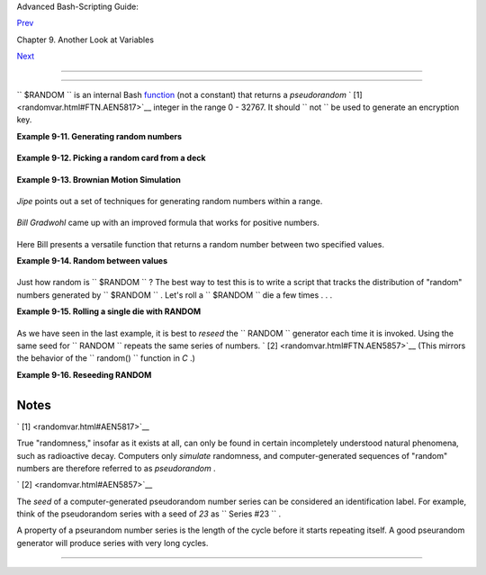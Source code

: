 .. raw:: html

   <div class="NAVHEADER">

.. raw:: html

   <table border="0" cellpadding="0" cellspacing="0" summary="Header navigation table" width="100%">

.. raw:: html

   <tr>

.. raw:: html

   <th align="center" colspan="3">

Advanced Bash-Scripting Guide:

.. raw:: html

   </th>

.. raw:: html

   </tr>

.. raw:: html

   <tr>

.. raw:: html

   <td align="left" valign="bottom" width="10%">

`Prev <declareref.html>`__

.. raw:: html

   </td>

.. raw:: html

   <td align="center" valign="bottom" width="80%">

Chapter 9. Another Look at Variables

.. raw:: html

   </td>

.. raw:: html

   <td align="right" valign="bottom" width="10%">

`Next <manipulatingvars.html>`__

.. raw:: html

   </td>

.. raw:: html

   </tr>

.. raw:: html

   </table>

--------------

.. raw:: html

   </div>

.. raw:: html

   <div class="SECT1">

  9.3. $RANDOM: generate random integer
======================================

+--------------------------+--------------------------+--------------------------+
| **                       |
| *Anyone who attempts to  |
| generate random numbers  |
| by deterministic means   |
| is, of course, living in |
| a state of sin.*         |
|                          |
| *--John von Neumann*     |
+--------------------------+--------------------------+--------------------------+

``      $RANDOM     `` is an internal Bash
`function <functions.html#FUNCTIONREF>`__ (not a constant) that returns
a *pseudorandom* ` [1]  <randomvar.html#FTN.AEN5817>`__ integer in the
range 0 - 32767. It should ``             not           `` be used to
generate an encryption key.

.. raw:: html

   <div class="EXAMPLE">

**Example 9-11. Generating random numbers**

+--------------------------+--------------------------+--------------------------+
| .. code:: PROGRAMLISTING |
|                          |
|     #!/bin/bash          |
|                          |
|     # $RANDOM returns a  |
| different random integer |
|  at each invocation.     |
|     # Nominal range: 0 - |
|  32767 (signed 16-bit in |
| teger).                  |
|                          |
|     MAXCOUNT=10          |
|     count=1              |
|                          |
|     echo                 |
|     echo "$MAXCOUNT rand |
| om numbers:"             |
|     echo "-------------- |
| ---"                     |
|     while [ "$count" -le |
|  $MAXCOUNT ]      # Gene |
| rate 10 ($MAXCOUNT) rand |
| om integers.             |
|     do                   |
|       number=$RANDOM     |
|       echo $number       |
|       let "count += 1"   |
| # Increment count.       |
|     done                 |
|     echo "-------------- |
| ---"                     |
|                          |
|     # If you need a rand |
| om int within a certain  |
| range, use the 'modulo'  |
| operator.                |
|     # This returns the r |
| emainder of a division o |
| peration.                |
|                          |
|     RANGE=500            |
|                          |
|     echo                 |
|                          |
|     number=$RANDOM       |
|     let "number %= $RANG |
| E"                       |
|     #           ^^       |
|     echo "Random number  |
| less than $RANGE  ---  $ |
| number"                  |
|                          |
|     echo                 |
|                          |
|                          |
|                          |
|     #  If you need a ran |
| dom integer greater than |
|  a lower bound,          |
|     #+ then set up a tes |
| t to discard all numbers |
|  below that.             |
|                          |
|     FLOOR=200            |
|                          |
|     number=0   #initiali |
| ze                       |
|     while [ "$number" -l |
| e $FLOOR ]               |
|     do                   |
|       number=$RANDOM     |
|     done                 |
|     echo "Random number  |
| greater than $FLOOR ---  |
|  $number"                |
|     echo                 |
|                          |
|        # Let's examine a |
|  simple alternative to t |
| he above loop, namely    |
|        #       let "numb |
| er = $RANDOM + $FLOOR"   |
|        # That would elim |
| inate the while-loop and |
|  run faster.             |
|        # But, there migh |
| t be a problem with that |
| . What is it?            |
|                          |
|                          |
|                          |
|     # Combine above two  |
| techniques to retrieve r |
| andom number between two |
|  limits.                 |
|     number=0   #initiali |
| ze                       |
|     while [ "$number" -l |
| e $FLOOR ]               |
|     do                   |
|       number=$RANDOM     |
|       let "number %= $RA |
| NGE"  # Scales $number d |
| own within $RANGE.       |
|     done                 |
|     echo "Random number  |
| between $FLOOR and $RANG |
| E ---  $number"          |
|     echo                 |
|                          |
|                          |
|                          |
|     # Generate binary ch |
| oice, that is, "true" or |
|  "false" value.          |
|     BINARY=2             |
|     T=1                  |
|     number=$RANDOM       |
|                          |
|     let "number %= $BINA |
| RY"                      |
|     #  Note that    let  |
| "number >>= 14"    gives |
|  a better random distrib |
| ution                    |
|     #+ (right shifts out |
|  everything except last  |
| binary digit).           |
|     if [ "$number" -eq $ |
| T ]                      |
|     then                 |
|       echo "TRUE"        |
|     else                 |
|       echo "FALSE"       |
|     fi                   |
|                          |
|     echo                 |
|                          |
|                          |
|     # Generate a toss of |
|  the dice.               |
|     SPOTS=6   # Modulo 6 |
|  gives range 0 - 5.      |
|               # Incremen |
| ting by 1 gives desired  |
| range of 1 - 6.          |
|               # Thanks,  |
| Paulo Marcel Coelho Arag |
| ao, for the simplificati |
| on.                      |
|     die1=0               |
|     die2=0               |
|     # Would it be better |
|  to just set SPOTS=7 and |
|  not add 1? Why or why n |
| ot?                      |
|                          |
|     # Tosses each die se |
| parately, and so gives c |
| orrect odds.             |
|                          |
|         let "die1 = $RAN |
| DOM % $SPOTS +1" # Roll  |
| first one.               |
|         let "die2 = $RAN |
| DOM % $SPOTS +1" # Roll  |
| second one.              |
|         #  Which arithme |
| tic operation, above, ha |
| s greater precedence --  |
|         #+ modulo (%) or |
|  addition (+)?           |
|                          |
|                          |
|     let "throw = $die1 + |
|  $die2"                  |
|     echo "Throw of the d |
| ice = $throw"            |
|     echo                 |
|                          |
|                          |
|     exit 0               |
                          
+--------------------------+--------------------------+--------------------------+

.. raw:: html

   </div>

.. raw:: html

   <div class="EXAMPLE">

**Example 9-12. Picking a random card from a deck**

+--------------------------+--------------------------+--------------------------+
| .. code:: PROGRAMLISTING |
|                          |
|     #!/bin/bash          |
|     # pick-card.sh       |
|                          |
|     # This is an example |
|  of choosing random elem |
| ents of an array.        |
|                          |
|                          |
|     # Pick a card, any c |
| ard.                     |
|                          |
|     Suites="Clubs        |
|     Diamonds             |
|     Hearts               |
|     Spades"              |
|                          |
|     Denominations="2     |
|     3                    |
|     4                    |
|     5                    |
|     6                    |
|     7                    |
|     8                    |
|     9                    |
|     10                   |
|     Jack                 |
|     Queen                |
|     King                 |
|     Ace"                 |
|                          |
|     # Note variables spr |
| ead over multiple lines. |
|                          |
|                          |
|     suite=($Suites)      |
|            # Read into a |
| rray variable.           |
|     denomination=($Denom |
| inations)                |
|                          |
|     num_suites=${#suite[ |
| *]}        # Count how m |
| any elements.            |
|     num_denominations=${ |
| #denomination[*]}        |
|                          |
|     echo -n "${denominat |
| ion[$((RANDOM%num_denomi |
| nations))]} of "         |
|     echo ${suite[$((RAND |
| OM%num_suites))]}        |
|                          |
|                          |
|     # $bozo sh pick-card |
| s.sh                     |
|     # Jack of Clubs      |
|                          |
|                          |
|     # Thank you, "jipe," |
|  for pointing out this u |
| se of $RANDOM.           |
|     exit 0               |
                          
+--------------------------+--------------------------+--------------------------+

.. raw:: html

   </div>

.. raw:: html

   <div class="EXAMPLE">

**Example 9-13. Brownian Motion Simulation**

+--------------------------+--------------------------+--------------------------+
| .. code:: PROGRAMLISTING |
|                          |
|     #!/bin/bash          |
|     # brownian.sh        |
|     # Author: Mendel Coo |
| per                      |
|     # Reldate: 10/26/07  |
|     # License: GPL3      |
|                          |
|     #  ----------------- |
| ------------------------ |
| -----------------------  |
|     #  This script model |
| s Brownian motion:       |
|     #+ the random wander |
| ings of tiny particles i |
| n a fluid,               |
|     #+ as they are buffe |
| ted by random currents a |
| nd collisions.           |
|     #+ This is colloquia |
| lly known as the "Drunka |
| rd's Walk."              |
|                          |
|     #  It can also be co |
| nsidered as a stripped-d |
| own simulation of a      |
|     #+ Galton Board, a s |
| lanted board with a patt |
| ern of pegs,             |
|     #+ down which rolls  |
| a succession of marbles, |
|  one at a time.          |
|     #+ At the bottom is  |
| a row of slots or catch  |
| basins in which          |
|     #+ the marbles come  |
| to rest at the end of th |
| eir journey.             |
|     #  Think of it as a  |
| kind of bare-bones Pachi |
| nko game.                |
|     #  As you see by run |
| ning the script,         |
|     #+ most of the marbl |
| es cluster around the ce |
| nter slot.               |
|     #+ This is consisten |
| t with the expected bino |
| mial distribution.       |
|     #  As a Galton Board |
|  simulation, the script  |
|     #+ disregards such p |
| arameters as             |
|     #+ board tilt-angle, |
|  rolling friction of the |
|  marbles,                |
|     #+ angles of impact, |
|  and elasticity of the p |
| egs.                     |
|     #  To what extent do |
| es this affect the accur |
| acy of the simulation?   |
|     #  ----------------- |
| ------------------------ |
| -----------------------  |
|                          |
|     PASSES=500           |
|   #  Number of particle  |
| interactions / marbles.  |
|     ROWS=10              |
|   #  Number of "collisio |
| ns" (or horiz. peg rows) |
| .                        |
|     RANGE=3              |
|   #  0 - 2 output range  |
| from $RANDOM.            |
|     POS=0                |
|   #  Left/right position |
| .                        |
|     RANDOM=$$            |
|   #  Seeds the random nu |
| mber generator from PID  |
|                          |
|   #+ of script.          |
|                          |
|     declare -a Slots     |
|   # Array holding cumula |
| tive results of passes.  |
|     NUMSLOTS=21          |
|   # Number of slots at b |
| ottom of board.          |
|                          |
|                          |
|     Initialize_Slots ()  |
| { # Zero out all element |
| s of the array.          |
|     for i in $( seq $NUM |
| SLOTS )                  |
|     do                   |
|       Slots[$i]=0        |
|     done                 |
|                          |
|     echo                 |
|   # Blank line at beginn |
| ing of run.              |
|       }                  |
|                          |
|                          |
|     Show_Slots () {      |
|     echo; echo           |
|     echo -n " "          |
|     for i in $( seq $NUM |
| SLOTS )   # Pretty-print |
|  array elements.         |
|     do                   |
|       printf "%3d" ${Slo |
| ts[$i]}   # Allot three  |
| spaces per result.       |
|     done                 |
|                          |
|     echo # Row of slots: |
|     echo " |__|__|__|__| |
| __|__|__|__|__|__|__|__| |
| __|__|__|__|__|__|__|__| |
| __|"                     |
|     echo "               |
|                   ||"    |
|     echo #  Note that if |
|  the count within any pa |
| rticular slot exceeds 99 |
| ,                        |
|          #+ it messes up |
|  the display.            |
|          #  Running only |
| (!) 500 passes usually a |
| voids this.              |
|       }                  |
|                          |
|                          |
|     Move () {            |
|    # Move one unit right |
|  / left, or stay put.    |
|       Move=$RANDOM       |
|    # How random is $RAND |
| OM? Well, let's see ...  |
|       let "Move %= RANGE |
| "  # Normalize into rang |
| e of 0 - 2.              |
|       case "$Move" in    |
|         0 ) ;;           |
|          # Do nothing, i |
| .e., stay in place.      |
|         1 ) ((POS--));;  |
|          # Left.         |
|         2 ) ((POS++));;  |
|          # Right.        |
|         * ) echo -n "Err |
| or ";;   # Anomaly! (Sho |
| uld never occur.)        |
|       esac               |
|       }                  |
|                          |
|                          |
|     Play () {            |
|          # Single pass ( |
| inner loop).             |
|     i=0                  |
|     while [ "$i" -lt "$R |
| OWS" ]   # One event per |
|  row.                    |
|     do                   |
|       Move               |
|       ((i++));           |
|     done                 |
|                          |
|     SHIFT=11             |
|          # Why 11, and n |
| ot 10?                   |
|     let "POS += $SHIFT"  |
|          # Shift "zero p |
| osition" to center.      |
|     (( Slots[$POS]++ ))  |
|          # DEBUG: echo $ |
| POS                      |
|                          |
|     # echo -n "$POS "    |
|                          |
|       }                  |
|                          |
|                          |
|     Run () {             |
|          # Outer loop.   |
|     p=0                  |
|     while [ "$p" -lt "$P |
| ASSES" ]                 |
|     do                   |
|       Play               |
|       (( p++ ))          |
|       POS=0              |
|          # Reset to zero |
| . Why?                   |
|     done                 |
|       }                  |
|                          |
|                          |
|     # --------------     |
|     # main ()            |
|     Initialize_Slots     |
|     Run                  |
|     Show_Slots           |
|     # --------------     |
|                          |
|     exit $?              |
|                          |
|     #  Exercises:        |
|     #  ---------         |
|     #  1) Show the resul |
| ts in a vertical bar gra |
| ph, or as an alternative |
| ,                        |
|     #+    a scattergram. |
|     #  2) Alter the scri |
| pt to use /dev/urandom i |
| nstead of $RANDOM.       |
|     #     Will this make |
|  the results more random |
| ?                        |
|     #  3) Provide some s |
| ort of "animation" or gr |
| aphic output             |
|     #     for each marbl |
| e played.                |
                          
+--------------------------+--------------------------+--------------------------+

.. raw:: html

   </div>

*Jipe* points out a set of techniques for generating random numbers
within a range.

+--------------------------+--------------------------+--------------------------+
| .. code:: PROGRAMLISTING |
|                          |
|     #  Generate random n |
| umber between 6 and 30.  |
|        rnumber=$((RANDOM |
| %25+6))                  |
|                          |
|     #  Generate random n |
| umber in the same 6 - 30 |
|  range,                  |
|     #+ but the number mu |
| st be evenly divisible b |
| y 3.                     |
|        rnumber=$(((RANDO |
| M%30/3+1)*3))            |
|                          |
|     #  Note that this wi |
| ll not work all the time |
| .                        |
|     #  It fails if $RAND |
| OM%30 returns 0.         |
|                          |
|     #  Frank Wang sugges |
| ts the following alterna |
| tive:                    |
|        rnumber=$(( RANDO |
| M%27/3*3+6 ))            |
                          
+--------------------------+--------------------------+--------------------------+

*Bill Gradwohl* came up with an improved formula that works for positive
numbers.

+--------------------------+--------------------------+--------------------------+
| .. code:: PROGRAMLISTING |
|                          |
|     rnumber=$(((RANDOM%( |
| max-min+divisibleBy))/di |
| visibleBy*divisibleBy+mi |
| n))                      |
                          
+--------------------------+--------------------------+--------------------------+

Here Bill presents a versatile function that returns a random number
between two specified values.

.. raw:: html

   <div class="EXAMPLE">

**Example 9-14. Random between values**

+--------------------------+--------------------------+--------------------------+
| .. code:: PROGRAMLISTING |
|                          |
|     #!/bin/bash          |
|     # random-between.sh  |
|     # Random number betw |
| een two specified values |
| .                        |
|     # Script by Bill Gra |
| dwohl, with minor modifi |
| cations by the document  |
| author.                  |
|     # Corrections in lin |
| es 187 and 189 by Anthon |
| y Le Clezio.             |
|     # Used with permissi |
| on.                      |
|                          |
|                          |
|     randomBetween() {    |
|        #  Generates a po |
| sitive or negative rando |
| m number                 |
|        #+ between $min a |
| nd $max                  |
|        #+ and divisible  |
| by $divisibleBy.         |
|        #  Gives a "reaso |
| nably random" distributi |
| on of return values.     |
|        #                 |
|        #  Bill Gradwohl  |
| - Oct 1, 2003            |
|                          |
|        syntax() {        |
|        # Function embedd |
| ed within function.      |
|           echo           |
|           echo    "Synta |
| x: randomBetween [min] [ |
| max] [multiple]"         |
|           echo           |
|           echo -n "Expec |
| ts up to 3 passed parame |
| ters, "                  |
|           echo    "but a |
| ll are completely option |
| al."                     |
|           echo    "min i |
| s the minimum value"     |
|           echo    "max i |
| s the maximum value"     |
|           echo -n "multi |
| ple specifies that the a |
| nswer must be "          |
|           echo     "a mu |
| ltiple of this value."   |
|           echo    "    i |
| .e. answer must be evenl |
| y divisible by this numb |
| er."                     |
|           echo           |
|           echo    "If an |
| y value is missing, defa |
| ults area supplied as: 0 |
|  32767 1"                |
|           echo -n "Succe |
| ssful completion returns |
|  0, "                    |
|           echo     "unsu |
| ccessful completion retu |
| rns"                     |
|           echo    "funct |
| ion syntax and 1."       |
|           echo -n "The a |
| nswer is returned in the |
|  global variable "       |
|           echo    "rando |
| mBetweenAnswer"          |
|           echo -n "Negat |
| ive values for any passe |
| d parameter are "        |
|           echo    "handl |
| ed correctly."           |
|        }                 |
|                          |
|        local min=${1:-0} |
|        local max=${2:-32 |
| 767}                     |
|        local divisibleBy |
| =${3:-1}                 |
|        # Default values  |
| assigned, in case parame |
| ters not passed to funct |
| ion.                     |
|                          |
|        local x           |
|        local spread      |
|                          |
|        # Let's make sure |
|  the divisibleBy value i |
| s positive.              |
|        [ ${divisibleBy}  |
| -lt 0 ] && divisibleBy=$ |
| ((0-divisibleBy))        |
|                          |
|        # Sanity check.   |
|        if [ $# -gt 3 -o  |
| ${divisibleBy} -eq 0 -o  |
|  ${min} -eq ${max} ]; th |
| en                       |
|           syntax         |
|           return 1       |
|        fi                |
|                          |
|        # See if the min  |
| and max are reversed.    |
|        if [ ${min} -gt $ |
| {max} ]; then            |
|           # Swap them.   |
|           x=${min}       |
|           min=${max}     |
|           max=${x}       |
|        fi                |
|                          |
|        #  If min is itse |
| lf not evenly divisible  |
| by $divisibleBy,         |
|        #+ then fix the m |
| in to be within range.   |
|        if [ $((min/divis |
| ibleBy*divisibleBy)) -ne |
|  ${min} ]; then          |
|           if [ ${min} -l |
| t 0 ]; then              |
|              min=$((min/ |
| divisibleBy*divisibleBy) |
| )                        |
|           else           |
|              min=$((((mi |
| n/divisibleBy)+1)*divisi |
| bleBy))                  |
|           fi             |
|        fi                |
|                          |
|        #  If max is itse |
| lf not evenly divisible  |
| by $divisibleBy,         |
|        #+ then fix the m |
| ax to be within range.   |
|        if [ $((max/divis |
| ibleBy*divisibleBy)) -ne |
|  ${max} ]; then          |
|           if [ ${max} -l |
| t 0 ]; then              |
|              max=$((((ma |
| x/divisibleBy)-1)*divisi |
| bleBy))                  |
|           else           |
|              max=$((max/ |
| divisibleBy*divisibleBy) |
| )                        |
|           fi             |
|        fi                |
|                          |
|        #  -------------- |
| ------------------------ |
| ------------------------ |
| -------                  |
|        #  Now, to do the |
|  real work.              |
|                          |
|        #  Note that to g |
| et a proper distribution |
|  for the end points,     |
|        #+ the range of r |
| andom values has to be a |
| llowed to go between     |
|        #+ 0 and abs(max- |
| min)+divisibleBy, not ju |
| st abs(max-min)+1.       |
|                          |
|        #  The slight inc |
| rease will produce the p |
| roper distribution for t |
| he                       |
|        #+ end points.    |
|                          |
|        #  Changing the f |
| ormula to use abs(max-mi |
| n)+1 will still produce  |
|        #+ correct answer |
| s, but the randomness of |
|  those answers is faulty |
|  in                      |
|        #+ that the numbe |
| r of times the end point |
| s ($min and $max) are re |
| turned                   |
|        #+ is considerabl |
| y lower than when the co |
| rrect formula is used.   |
|        #  -------------- |
| ------------------------ |
| ------------------------ |
| -------                  |
|                          |
|        spread=$((max-min |
| ))                       |
|        #  Omair Eshkenaz |
| i points out that this t |
| est is unnecessary,      |
|        #+ since max and  |
| min have already been sw |
| itched around.           |
|        [ ${spread} -lt 0 |
|  ] && spread=$((0-spread |
| ))                       |
|        let spread+=divis |
| ibleBy                   |
|        randomBetweenAnsw |
| er=$(((RANDOM%spread)/di |
| visibleBy*divisibleBy+mi |
| n))                      |
|                          |
|        return 0          |
|                          |
|        #  However, Paulo |
|  Marcel Coelho Aragao po |
| ints out that            |
|        #+ when $max and  |
| $min are not divisible b |
| y $divisibleBy,          |
|        #+ the formula fa |
| ils.                     |
|        #                 |
|        #  He suggests in |
| stead the following form |
| ula:                     |
|        #    rnumber = $( |
| ((RANDOM%(max-min+1)+min |
| )/divisibleBy*divisibleB |
| y))                      |
|                          |
|     }                    |
|                          |
|     # Let's test the fun |
| ction.                   |
|     min=-14              |
|     max=20               |
|     divisibleBy=3        |
|                          |
|                          |
|     #  Generate an array |
|  of expected answers and |
|  check to make sure we g |
| et                       |
|     #+ at least one of e |
| ach answer if we loop lo |
| ng enough.               |
|                          |
|     declare -a answer    |
|     minimum=${min}       |
|     maximum=${max}       |
|        if [ $((minimum/d |
| ivisibleBy*divisibleBy)) |
|  -ne ${minimum} ]; then  |
|           if [ ${minimum |
| } -lt 0 ]; then          |
|              minimum=$(( |
| minimum/divisibleBy*divi |
| sibleBy))                |
|           else           |
|              minimum=$(( |
| ((minimum/divisibleBy)+1 |
| )*divisibleBy))          |
|           fi             |
|        fi                |
|                          |
|                          |
|        #  If max is itse |
| lf not evenly divisible  |
| by $divisibleBy,         |
|        #+ then fix the m |
| ax to be within range.   |
|                          |
|        if [ $((maximum/d |
| ivisibleBy*divisibleBy)) |
|  -ne ${maximum} ]; then  |
|           if [ ${maximum |
| } -lt 0 ]; then          |
|              maximum=$(( |
| ((maximum/divisibleBy)-1 |
| )*divisibleBy))          |
|           else           |
|              maximum=$(( |
| maximum/divisibleBy*divi |
| sibleBy))                |
|           fi             |
|        fi                |
|                          |
|                          |
|     #  We need to genera |
| te only positive array s |
| ubscripts,               |
|     #+ so we need a disp |
| lacement that that will  |
| guarantee                |
|     #+ positive results. |
|                          |
|     disp=$((0-minimum))  |
|     for ((i=${minimum};  |
| i<=${maximum}; i+=divisi |
| bleBy)); do              |
|        answer[i+disp]=0  |
|     done                 |
|                          |
|                          |
|     # Now loop a large n |
| umber of times to see wh |
| at we get.               |
|     loopIt=1000   #  The |
|  script author suggests  |
| 100000,                  |
|                   #+ but |
|  that takes a good long  |
| while.                   |
|                          |
|     for ((i=0; i<${loopI |
| t}; ++i)); do            |
|                          |
|        #  Note that we a |
| re specifying min and ma |
| x in reversed order here |
|  to                      |
|        #+ make the funct |
| ion correct for this cas |
| e.                       |
|                          |
|        randomBetween ${m |
| ax} ${min} ${divisibleBy |
| }                        |
|                          |
|        # Report an error |
|  if an answer is unexpec |
| ted.                     |
|        [ ${randomBetween |
| Answer} -lt ${min} -o ${ |
| randomBetweenAnswer} -gt |
|  ${max} ] \              |
|        && echo MIN or MA |
| X error - ${randomBetwee |
| nAnswer}!                |
|        [ $((randomBetwee |
| nAnswer%${divisibleBy})) |
|  -ne 0 ] \               |
|        && echo DIVISIBLE |
|  BY error - ${randomBetw |
| eenAnswer}!              |
|                          |
|        # Store the answe |
| r away statistically.    |
|        answer[randomBetw |
| eenAnswer+disp]=$((answe |
| r[randomBetweenAnswer+di |
| sp]+1))                  |
|     done                 |
|                          |
|                          |
|                          |
|     # Let's check the re |
| sults                    |
|                          |
|     for ((i=${minimum};  |
| i<=${maximum}; i+=divisi |
| bleBy)); do              |
|        [ ${answer[i+disp |
| ]} -eq 0 ] \             |
|        && echo "We never |
|  got an answer of $i." \ |
|        || echo "${i} occ |
| urred ${answer[i+disp]}  |
| times."                  |
|     done                 |
|                          |
|                          |
|     exit 0               |
                          
+--------------------------+--------------------------+--------------------------+

.. raw:: html

   </div>

Just how random is ``      $RANDOM     `` ? The best way to test this is
to write a script that tracks the distribution of "random" numbers
generated by ``      $RANDOM     `` . Let's roll a
``      $RANDOM     `` die a few times . . .

.. raw:: html

   <div class="EXAMPLE">

**Example 9-15. Rolling a single die with RANDOM**

+--------------------------+--------------------------+--------------------------+
| .. code:: PROGRAMLISTING |
|                          |
|     #!/bin/bash          |
|     # How random is RAND |
| OM?                      |
|                          |
|     RANDOM=$$       # Re |
| seed the random number g |
| enerator using script pr |
| ocess ID.                |
|                          |
|     PIPS=6          # A  |
| die has 6 pips.          |
|     MAXTHROWS=600   # In |
| crease this if you have  |
| nothing better to do wit |
| h your time.             |
|     throw=0         # Nu |
| mber of times the dice h |
| ave been cast.           |
|                          |
|     ones=0          #  M |
| ust initialize counts to |
|  zero,                   |
|     twos=0          #+ s |
| ince an uninitialized va |
| riable is null, NOT zero |
| .                        |
|     threes=0             |
|     fours=0              |
|     fives=0              |
|     sixes=0              |
|                          |
|     print_result ()      |
|     {                    |
|     echo                 |
|     echo "ones =   $ones |
| "                        |
|     echo "twos =   $twos |
| "                        |
|     echo "threes = $thre |
| es"                      |
|     echo "fours =  $four |
| s"                       |
|     echo "fives =  $five |
| s"                       |
|     echo "sixes =  $sixe |
| s"                       |
|     echo                 |
|     }                    |
|                          |
|     update_count()       |
|     {                    |
|     case "$1" in         |
|       0) ((ones++));;    |
| # Since a die has no "ze |
| ro", this corresponds to |
|  1.                      |
|       1) ((twos++));;    |
| # And this to 2.         |
|       2) ((threes++));;  |
| # And so forth.          |
|       3) ((fours++));;   |
|       4) ((fives++));;   |
|       5) ((sixes++));;   |
|     esac                 |
|     }                    |
|                          |
|     echo                 |
|                          |
|                          |
|     while [ "$throw" -lt |
|  "$MAXTHROWS" ]          |
|     do                   |
|       let "die1 = RANDOM |
|  % $PIPS"                |
|       update_count $die1 |
|       let "throw += 1"   |
|     done                 |
|                          |
|     print_result         |
|                          |
|     exit $?              |
|                          |
|     #  The scores should |
|  distribute evenly, assu |
| ming RANDOM is random.   |
|     #  With $MAXTHROWS a |
| t 600, all should cluste |
| r around 100,            |
|     #+ plus-or-minus 20  |
| or so.                   |
|     #                    |
|     #  Keep in mind that |
|  RANDOM is a ***pseudora |
| ndom*** generator,       |
|     #+ and not a spectac |
| ularly good one at that. |
|                          |
|     #  Randomness is a d |
| eep and complex subject. |
|     #  Sufficiently long |
|  "random" sequences may  |
| exhibit                  |
|     #+ chaotic and other |
|  "non-random" behavior.  |
|                          |
|     # Exercise (easy):   |
|     # ---------------    |
|     # Rewrite this scrip |
| t to flip a coin 1000 ti |
| mes.                     |
|     # Choices are "HEADS |
| " and "TAILS."           |
                          
+--------------------------+--------------------------+--------------------------+

.. raw:: html

   </div>

As we have seen in the last example, it is best to *reseed* the
``             RANDOM           `` generator each time it is invoked.
Using the same seed for ``             RANDOM           `` repeats the
same series of numbers. ` [2]  <randomvar.html#FTN.AEN5857>`__ (This
mirrors the behavior of the ``             random()           ``
function in *C* .)

.. raw:: html

   <div class="EXAMPLE">

**Example 9-16. Reseeding RANDOM**

+--------------------------+--------------------------+--------------------------+
| .. code:: PROGRAMLISTING |
|                          |
|     #!/bin/bash          |
|     # seeding-random.sh: |
|  Seeding the RANDOM vari |
| able.                    |
|     # v 1.1, reldate 09  |
| Feb 2013                 |
|                          |
|     MAXCOUNT=25       #  |
| How many numbers to gene |
| rate.                    |
|     SEED=                |
|                          |
|     random_numbers ()    |
|     {                    |
|     local count=0        |
|     local number         |
|                          |
|     while [ "$count" -lt |
|  "$MAXCOUNT" ]           |
|     do                   |
|       number=$RANDOM     |
|       echo -n "$number " |
|       let "count++"      |
|     done                 |
|     }                    |
|                          |
|     echo; echo           |
|                          |
|     SEED=1               |
|     RANDOM=$SEED      #  |
| Setting RANDOM seeds the |
|  random number generator |
| .                        |
|     echo "Random seed =  |
| $SEED"                   |
|     random_numbers       |
|                          |
|                          |
|     RANDOM=$SEED      #  |
| Same seed for RANDOM . . |
|  .                       |
|     echo; echo "Again, w |
| ith same random seed ... |
| "                        |
|     echo "Random seed =  |
| $SEED"                   |
|     random_numbers    #  |
| . . . reproduces the exa |
| ct same number series.   |
|                       #  |
|                       #  |
| When is it useful to dup |
| licate a "random" series |
| ?                        |
|                          |
|     echo; echo           |
|                          |
|     SEED=2               |
|     RANDOM=$SEED      #  |
| Trying again, but with a |
|  different seed . . .    |
|     echo "Random seed =  |
| $SEED"                   |
|     random_numbers    #  |
| . . . gives a different  |
| number series.           |
|                          |
|     echo; echo           |
|                          |
|     # RANDOM=$$  seeds R |
| ANDOM from process id of |
|  script.                 |
|     # It is also possibl |
| e to seed RANDOM from 't |
| ime' or 'date' commands. |
|                          |
|     # Getting fancy...   |
|     SEED=$(head -1 /dev/ |
| urandom | od -N 1 | awk  |
| '{ print $2 }'| sed s/^0 |
| *//)                     |
|     #  Pseudo-random out |
| put fetched              |
|     #+ from /dev/urandom |
|  (system pseudo-random d |
| evice-file),             |
|     #+ then converted to |
|  line of printable (octa |
| l) numbers by "od",      |
|     #+ then "awk" retrie |
| ves just one number for  |
| SEED,                    |
|     #+ finally "sed" rem |
| oves any leading zeros.  |
|     RANDOM=$SEED         |
|     echo "Random seed =  |
| $SEED"                   |
|     random_numbers       |
|                          |
|     echo; echo           |
|                          |
|     exit 0               |
                          
+--------------------------+--------------------------+--------------------------+

.. raw:: html

   </div>

.. raw:: html

   <div class="NOTE">

+--------------+--------------+--------------+--------------+--------------+--------------+
| |Note|       |
| The          |
| ``           |
| /dev/urandom |
|          ``  |
| pseudo-devic |
| e            |
| file         |
| provides a   |
| method of    |
| generating   |
| much more    |
| "random"     |
| pseudorandom |
| numbers than |
| the          |
| ``           |
| $RANDOM      |
|     ``       |
| variable.    |
| ``           |
|            d |
| d if=/dev/ur |
| andom of=tar |
| getfile      |
|   bs=1 count |
| =XX          |
|           `` |
| creates a    |
| file of      |
| well-scatter |
| ed           |
| pseudorandom |
| numbers.     |
| However,     |
| assigning    |
| these        |
| numbers to a |
| variable in  |
| a script     |
| requires a   |
| workaround,  |
| such as      |
| filtering    |
| through      |
| `od <extmisc |
| .html#ODREF> |
| `__          |
| (as in above |
| example,     |
| `Example     |
| 16-14 <textp |
| roc.html#RND |
| >`__         |
| , and        |
| `Example     |
| A-36 <contri |
| buted-script |
| s.html#INSER |
| TIONSORT>`__ |
| ), or even   |
| piping to    |
| `md5sum <fil |
| earchiv.html |
| #MD5SUMREF>` |
| __           |
| (see         |
| `Example     |
| 36-16 <color |
| izing.html#H |
| ORSERACE>`__ |
| ).           |
|              |
| There are    |
| also other   |
| ways to      |
| generate     |
| pseudorandom |
| numbers in a |
| script.      |
| **Awk**      |
| provides a   |
| convenient   |
| means of     |
| doing this.  |
|              |
| .. raw:: htm |
| l            |
|              |
|    <div      |
|    class="EX |
| AMPLE">      |
|              |
| **Example    |
| 9-17.        |
| Pseudorandom |
| numbers,     |
| using        |
| `awk <awk.ht |
| ml#AWKREF>`_ |
| _**          |
|              |
| +----------- |
| ------------ |
| ---+-------- |
| ------------ |
| ------+----- |
| ------------ |
| ---------+   |
| | .. code::  |
| PROGRAMLISTI |
| NG |         |
| |            |
|              |
|    |         |
| |     #!/bin |
| /bash        |
|    |         |
| |     #  ran |
| dom2.sh: Ret |
| ur |         |
| | ns a pseud |
| orandom numb |
| er |         |
| |  in the ra |
| nge 0 - 1,   |
|    |         |
| |     #+ to  |
| 6 decimal pl |
| ac |         |
| | es. For ex |
| ample: 0.822 |
| 72 |         |
| | 5          |
|              |
|    |         |
| |     #  Use |
| s the awk ra |
| nd |         |
| | () functio |
| n.           |
|    |         |
| |            |
|              |
|    |         |
| |     AWKSCR |
| IPT=' { sran |
| d( |         |
| | ); print r |
| and() } '    |
|    |         |
| |     #      |
|       Comman |
| d( |         |
| | s)/paramet |
| ers passed t |
| o  |         |
| | awk        |
|              |
|    |         |
| |     # Note |
|  that srand( |
| )  |         |
| | reseeds aw |
| k's random n |
| um |         |
| | ber genera |
| tor.         |
|    |         |
| |            |
|              |
|    |         |
| |            |
|              |
|    |         |
| |     echo - |
| n "Random nu |
| mb |         |
| | er between |
|  0 and 1 = " |
|    |         |
| |            |
|              |
|    |         |
| |     echo | |
|  awk "$AWKSC |
| RI |         |
| | PT"        |
|              |
|    |         |
| |     # What |
|  happens if  |
| yo |         |
| | u leave ou |
| t the 'echo' |
| ?  |         |
| |            |
|              |
|    |         |
| |     exit 0 |
|              |
|    |         |
| |            |
|              |
|    |         |
| |            |
|              |
|    |         |
| |     # Exer |
| cises:       |
|    |         |
| |     # ---- |
| -----        |
|    |         |
| |            |
|              |
|    |         |
| |     # 1) U |
| sing a loop  |
| co |         |
| | nstruct, p |
| rint out 10  |
| di |         |
| | fferent ra |
| ndom numbers |
| .  |         |
| |     #      |
|  (Hint: you  |
| mu |         |
| | st reseed  |
| the srand()  |
| fu |         |
| | nction wit |
| h a differen |
| t  |         |
| | seed       |
|              |
|    |         |
| |     #+     |
|  in each pas |
| s  |         |
| | through th |
| e loop. What |
|  h |         |
| | appens if  |
| you omit thi |
| s? |         |
| | )          |
|              |
|    |         |
| |            |
|              |
|    |         |
| |     # 2) U |
| sing an inte |
| ge |         |
| | r multipli |
| er as a scal |
| in |         |
| | g factor,  |
| generate ran |
| do |         |
| | m numbers  |
|              |
|    |         |
| |     #+   i |
| n the range  |
| of |         |
| |  10 to 100 |
| .            |
|    |         |
| |            |
|              |
|    |         |
| |     # 3) S |
| ame as exerc |
| is |         |
| | e #2, abov |
| e, but gener |
| at |         |
| | e random i |
| ntegers this |
|  t |         |
| | ime.       |
|              |
|    |         |
|              |
|              |
|              |
| +----------- |
| ------------ |
| ---+-------- |
| ------------ |
| ------+----- |
| ------------ |
| ---------+   |
|              |
| .. raw:: htm |
| l            |
|              |
|    </div>    |
|              |
| The          |
| `date <timed |
| ate.html#DAT |
| EREF>`__     |
| command also |
| lends itself |
| to           |
| `generating  |
| pseudorandom |
| integer      |
| sequences <t |
| imedate.html |
| #DATERANDREF |
| >`__         |
| .            |
+--------------+--------------+--------------+--------------+--------------+--------------+

.. raw:: html

   </div>

.. raw:: html

   </div>

Notes
~~~~~

.. raw:: html

   <table border="0" class="FOOTNOTES" width="100%">

.. raw:: html

   <tr>

.. raw:: html

   <td align="LEFT" valign="TOP" width="5%">

` [1]  <randomvar.html#AEN5817>`__

.. raw:: html

   </td>

.. raw:: html

   <td align="LEFT" valign="TOP" width="95%">

True "randomness," insofar as it exists at all, can only be found in
certain incompletely understood natural phenomena, such as radioactive
decay. Computers only *simulate* randomness, and computer-generated
sequences of "random" numbers are therefore referred to as
*pseudorandom* .

.. raw:: html

   </td>

.. raw:: html

   </tr>

.. raw:: html

   <tr>

.. raw:: html

   <td align="LEFT" valign="TOP" width="5%">

` [2]  <randomvar.html#AEN5857>`__

.. raw:: html

   </td>

.. raw:: html

   <td align="LEFT" valign="TOP" width="95%">

The *seed* of a computer-generated pseudorandom number series can be
considered an identification label. For example, think of the
pseudorandom series with a seed of *23* as
``                 Series           #23               `` .

A property of a pseurandom number series is the length of the cycle
before it starts repeating itself. A good pseurandom generator will
produce series with very long cycles.

.. raw:: html

   </td>

.. raw:: html

   </tr>

.. raw:: html

   </table>

.. raw:: html

   <div class="NAVFOOTER">

--------------

+--------------------------+--------------------------+--------------------------+
| `Prev <declareref.html>` | Typing variables:        |
| __                       | **declare** or           |
| `Home <index.html>`__    | **typeset**              |
| `Next <manipulatingvars. | `Up <variables2.html>`__ |
| html>`__                 | Manipulating Variables   |
+--------------------------+--------------------------+--------------------------+

.. raw:: html

   </div>

.. |Note| image:: ../images/note.gif
